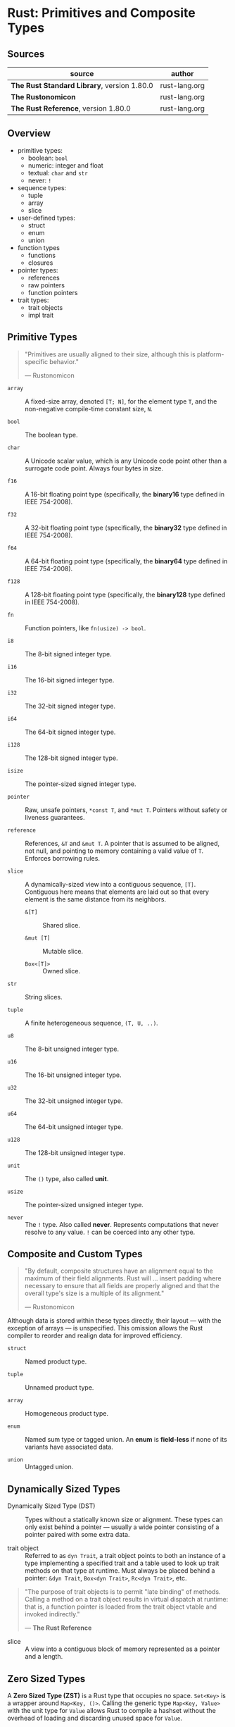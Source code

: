 * Rust: Primitives and Composite Types

** Sources

| source                                      | author        |
|---------------------------------------------+---------------|
| *The Rust Standard Library*, version 1.80.0 | rust-lang.org |
| *The Rustonomicon*                          | rust-lang.org |
| *The Rust Reference*,  version 1.80.0       | rust-lang.org |

** Overview

- primitive types:
  - boolean: ~bool~
  - numeric: integer and float
  - textual: ~char~ and ~str~
  - never: ~!~

- sequence types:
  - tuple
  - array
  - slice

- user-defined types:
  - struct
  - enum
  - union

- function types
  - functions
  - closures

- pointer types:
  - references
  - raw pointers
  - function pointers

- trait types:
  - trait objects
  - impl trait

** Primitive Types

#+begin_quote
"Primitives are usually aligned to their size, although this is platform-specific behavior."

— Rustonomicon
#+end_quote

- ~array~ :: A fixed-size array, denoted ~[T; N]~, for the element type ~T~, and the
  non-negative compile-time constant size, ~N~.
  
- ~bool~ :: The boolean type.
  
- ~char~ :: A Unicode scalar value, which is any Unicode code point other than a surrogate
  code point. Always four bytes in size.
  
- ~f16~ :: A 16-bit floating point type (specifically, the *binary16* type defined in IEEE 754-2008).

- ~f32~ :: A 32-bit floating point type (specifically, the *binary32* type defined in IEEE 754-2008).

- ~f64~ :: A 64-bit floating point type (specifically, the *binary64* type defined in IEEE 754-2008).

- ~f128~ :: A 128-bit floating point type (specifically, the *binary128* type defined in IEEE 754-2008).
  
- ~fn~ :: Function pointers, like ~fn(usize) -> bool~.
  
- ~i8~ :: The 8-bit signed integer type.
  
- ~i16~ :: The 16-bit signed integer type.
  
- ~i32~ :: The 32-bit signed integer type.
  
- ~i64~ :: The 64-bit signed integer type.
  
- ~i128~ :: The 128-bit signed integer type.
  
- ~isize~ :: The pointer-sized signed integer type.
  
- ~pointer~ :: Raw, unsafe pointers, ~*const T~, and ~*mut T~. Pointers without safety
  or liveness guarantees.
  
- ~reference~ :: References, ~&T~ and ~&mut T~. A pointer that is assumed to be aligned, not
  null, and pointing to memory containing a valid value of ~T~. Enforces borrowing rules.
  
- ~slice~ :: A dynamically-sized view into a contiguous sequence, ~[T]~. Contiguous here
  means that elements are laid out so that every element is the same distance from its
  neighbors.

  - ~&[T]~ :: Shared slice.

  - ~&mut [T]~ :: Mutable slice.

  - ~Box<[T]>~ :: Owned slice.
  
- ~str~ :: String slices.
  
- ~tuple~ :: A finite heterogeneous sequence, ~(T, U, ..)~.
  
- ~u8~ :: The 8-bit unsigned integer type.
  
- ~u16~ :: The 16-bit unsigned integer type.
  
- ~u32~ :: The 32-bit unsigned integer type.
  
- ~u64~ :: The 64-bit unsigned integer type.
  
- ~u128~ :: The 128-bit unsigned integer type.
  
- ~unit~ :: The ~()~ type, also called *unit*.
  
- ~usize~ :: The pointer-sized unsigned integer type.

- ~never~ :: The ~!~ type. Also called *never*. Represents computations that never resolve
  to any value. ~!~ can be coerced into any other type.

** Composite and Custom Types

#+begin_quote
"By default, composite structures have an alignment equal to the maximum of their field alignments.
Rust will ... insert padding where necessary to ensure that all fields are properly aligned and that
the overall type's size is a multiple of its alignment."

— Rustonomicon
#+end_quote

Although data is stored within these types directly, their layout — with the exception of arrays —
is unspecified. This omission allows the Rust compiler to reorder and realign data for improved
efficiency.

- ~struct~ :: Named product type.

- ~tuple~ :: Unnamed product type.

- ~array~ :: Homogeneous product type.

- ~enum~ :: Named sum type or tagged union. An *enum* is *field-less* if none of its variants have
  associated data.

- ~union~ :: Untagged union.

** Dynamically Sized Types

- Dynamically Sized Type (DST) :: Types without a statically known size or alignment. These types
  can only exist behind a pointer — usually a wide pointer consisting of a pointer paired with
  some extra data.

- trait object :: Referred to as ~dyn Trait~, a trait object points to both an instance of a type
  implementing a specified trait and a table used to look up trait methods on that type at runtime.
  Must always be placed behind a pointer: ~&dyn Trait~, ~Box<dyn Trait>~, ~Rc<dyn Trait>~, etc.

#+begin_quote
  "The purpose of trait objects is to permit "late binding" of methods.
   Calling a method on a trait object results in virtual dispatch at
   runtime: that is, a function pointer is loaded from the trait object
   vtable and invoked indirectly."

   — *The Rust Reference*
#+end_quote

- slice :: A view into a contiguous block of memory represented as a pointer and a length.

** Zero Sized Types

A *Zero Sized Type (ZST)* is a Rust type that occupies no space. ~Set<Key>~ is a wrapper around
~Map<Key, ()>~. Calling the generic type ~Map<Key, Value>~ with the unit type for ~Value~ allows
Rust to compile a hashset without the overhead of loading and discarding unused space for ~Value~.
